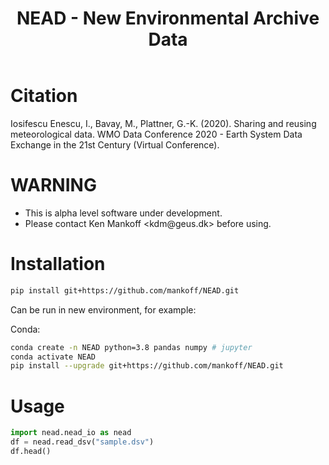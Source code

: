 #+TITLE: NEAD - New Environmental Archive Data


* Table of contents                               :toc_3:noexport:
- [[#citation][Citation]]
- [[#warning][WARNING]]
- [[#installation][Installation]]
- [[#usage][Usage]]

* Citation

Iosifescu Enescu, I., Bavay, M., Plattner, G.-K. (2020). Sharing and reusing meteorological data. WMO Data Conference 2020 - Earth System Data Exchange in the 21st Century (Virtual Conference).

* WARNING

+ This is alpha level software under development.
+ Please contact Ken Mankoff <kdm@geus.dk> before using.

* Installation

#+BEGIN_SRC bash :results verbatim
pip install git+https://github.com/mankoff/NEAD.git
#+END_SRC

Can be run in new environment, for example:

Conda:

#+BEGIN_SRC bash :results verbatim
conda create -n NEAD python=3.8 pandas numpy # jupyter
conda activate NEAD
pip install --upgrade git+https://github.com/mankoff/NEAD.git
#+END_SRC

* Usage
:PROPERTIES:
:header-args:jupyter-python+: :kernel nead :session nead :exports both :results raw drawer :exports both
:END:

#+BEGIN_SRC jupyter-python 
import nead.nead_io as nead
df = nead.read_dsv("sample.dsv")
df.head()
#+END_SRC

#+RESULTS:
:RESULTS:
: 'column_delimiter' appears to be 'space'
| timestamp           |   TA |   RH |   VW |   ISWR |
|---------------------+------+------+------+--------|
| 2010-06-22 12:00:00 |  2   |   52 |  1.2 |    320 |
| 2010-06-22 13:00:00 |  3   |   60 |  2.4 |    340 |
| 2010-06-22 14:00:00 |  2.8 |   56 |  2   |    330 |
:END:
